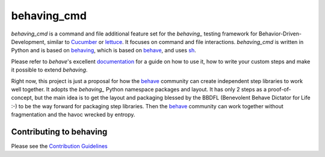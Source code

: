 behaving_cmd
============

*behaving_cmd* is a command and file additional feature set for the
`behaving_` testing framework for Behavior-Driven-Development,
similar to `Cucumber`_ or `lettuce`_. It focuses on command
and file interactions. *behaving_cmd* is written in Python and is based
on `behaving`_, which is based on `behave`_, and uses  `sh`_.

Please refer to *behave*'s excellent `documentation
<http://pythonhosted.org/behave/>`_ for a guide on how to use it, how
to write your custom steps and make it possible to extend *behaving*.

Right now, this project is just a proposal for how the `behave`_ community
can create independent step libraries to work well together. It adopts
the `behaving_`  Python namespace packages and layout. It has only 2 steps
as a proof-of-concept, but the main idea is to get the layout and packaging
blessed by the BBDFL (Benevolent Behave Dictator for Life :-) to be
the way forward for packaging step libraries. Then the `behave`_ community
can work together without fragmentation and the havoc wrecked by entropy.

 
Contributing to behaving
------------------------
Please see the `Contribution Guidelines`_

.. _`Cucumber`: http://cukes.info/
.. _`lettuce`: http://lettuce.it/
.. _`behaving`: http://pypi.python.org/pypi/behaving
.. _`behave`: http://pypi.python.org/pypi/behave
.. _`sh`: http://pypi.python.org/pypi/sh
.. _`Contribution Guidelines`: https://github.com/ggozad/behaving/blob/master/CONTRIBUTING.rst


